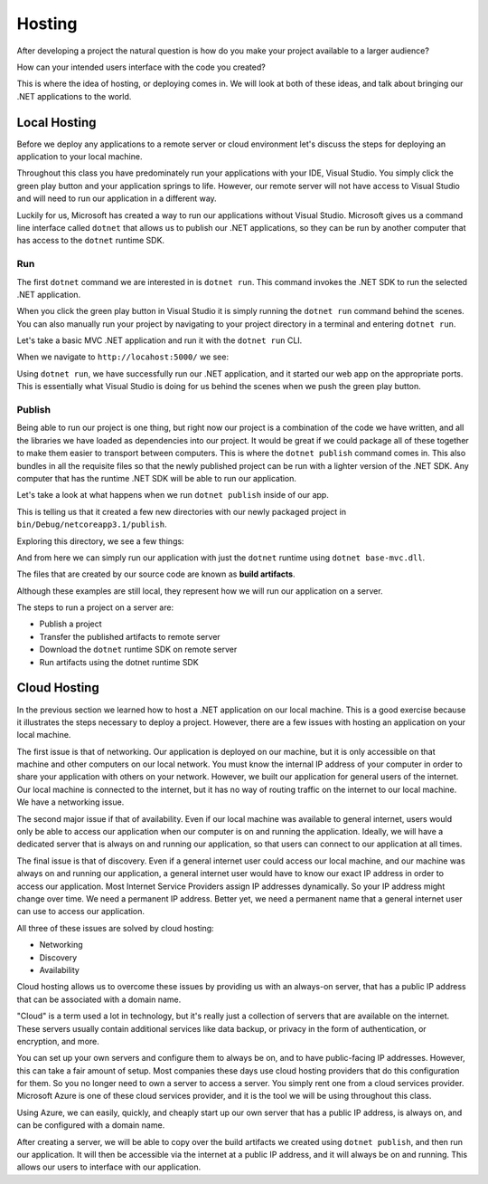 =======
Hosting
=======

.. index:: ! hosting

After developing a project the natural question is how do you make your project available to a larger audience?

How can your intended users interface with the code you created?

This is where the idea of hosting, or deploying comes in. We will look at both of these ideas, and talk about bringing our .NET applications to the world.

Local Hosting
=============

Before we deploy any applications to a remote server or cloud environment let's discuss the steps for deploying an application to your local machine.

Throughout this class you have predominately run your applications with your IDE, Visual Studio. You simply click the green play button and your application springs to life. However, our remote server will not have access to Visual Studio and will need to run our application in a different way.

Luckily for us, Microsoft has created a way to run our applications without Visual Studio. Microsoft gives us a command line interface called ``dotnet`` that allows us to publish our .NET applications, so they can be run by another computer that has access to the ``dotnet`` runtime SDK.

Run
---

The first ``dotnet`` command we are interested in is ``dotnet run``. This command invokes the .NET SDK to run the selected .NET application.

When you click the green play button in Visual Studio it is simply running the ``dotnet run`` command behind the scenes. You can also manually run your project by navigating to your project directory in a terminal and entering ``dotnet run``.

Let's take a basic MVC .NET application and run it with the ``dotnet run`` CLI.

.. image:: /_static/images/azure-intro-hosting/dotnet-run.png

When we navigate to ``http://locahost:5000/`` we see:

.. image:: /_static/images/azure-intro-hosting/dotnet-run-view.png

Using ``dotnet run``, we have successfully run our .NET application, and it started our web app on the appropriate ports. This is essentially what Visual Studio is doing for us behind the scenes when we push the green play button.

Publish
-------

.. index:: ! publishing

Being able to run our project is one thing, but right now our project is a combination of the code we have written, and all the libraries we have loaded as dependencies into our project. It would be great if we could package all of these together to make them easier to transport between computers. This is where the ``dotnet publish`` command comes in. This also bundles in all the requisite files so that the newly published project can be run with a lighter version of the .NET SDK. Any computer that has the runtime .NET SDK will be able to run our application.

Let's take a look at what happens when we run ``dotnet publish`` inside of our app.

.. image:: /_static/images/azure-intro-hosting/dotnet-publish-cli.png

This is telling us that it created a few new directories with our newly packaged project in ``bin/Debug/netcoreapp3.1/publish``.

Exploring this directory, we see a few things:

.. image:: /_static/images/azure-intro-hosting/dotnet-publish-cli-directory.png

And from here we can simply run our application with just the ``dotnet`` runtime using ``dotnet base-mvc.dll``.

.. image:: /_static/images/azure-intro-hosting/dotnet-base-mvc.png

.. index:: ! build artifacts

The files that are created by our source code are known as **build artifacts**.

Although these examples are still local, they represent how we will run our application on a server.

The steps to run a project on a server are:

- Publish a project
- Transfer the published artifacts to remote server
- Download the ``dotnet`` runtime SDK on remote server
- Run artifacts using the dotnet runtime SDK

Cloud Hosting
=============

.. index:: ! cloud hosting

In the previous section we learned how to host a .NET application on our local machine. This is a good exercise because it illustrates the steps necessary to deploy a project. However, there are a few issues with hosting an application on your local machine.

The first issue is that of networking. Our application is deployed on our machine, but it is only accessible on that machine and other computers on our local network. You must know the internal IP address of your computer in order to share your application with others on your network. However, we built our application for general users of the internet. Our local machine is connected to the internet, but it has no way of routing traffic on the internet to our local machine. We have a networking issue.

The second major issue if that of availability. Even if our local machine was available to general internet, users would only be able to access our application when our computer is on and running the application. Ideally, we will have a dedicated server that is always on and running our application, so that users can connect to our application at all times.

The final issue is that of discovery. Even if a general internet user could access our local machine, and our machine was always on and running our application, a general internet user would have to know our exact IP address in order to access our application. Most Internet Service Providers assign IP addresses dynamically. So your IP address might change over time. We need a permanent IP address. Better yet, we need a permanent name that a general internet user can use to access our application.

All three of these issues are solved by cloud hosting:

- Networking
- Discovery
- Availability

Cloud hosting allows us to overcome these issues by providing us with an always-on server, that has a public IP address that can be associated with a domain name.

"Cloud" is a term used a lot in technology, but it's really just a collection of servers that are available on the internet. These servers usually contain additional services like data backup, or privacy in the form of authentication, or encryption, and more.

You can set up your own servers and configure them to always be on, and to have public-facing IP addresses. However, this can take a fair amount of setup. Most companies these days use cloud hosting providers that do this configuration for them. So you no longer need to own a server to access a server. You simply rent one from a cloud services provider. Microsoft Azure is one of these cloud services provider, and it is the tool we will be using throughout this class.

Using Azure, we can easily, quickly, and cheaply start up our own server that has a public IP address, is always on, and can be configured with a domain name.

After creating a server, we will be able to copy over the build artifacts we created using ``dotnet publish``, and then run our application. It will then be accessible via the internet at a public IP address, and it will always be on and running. This allows our users to interface with our application. 